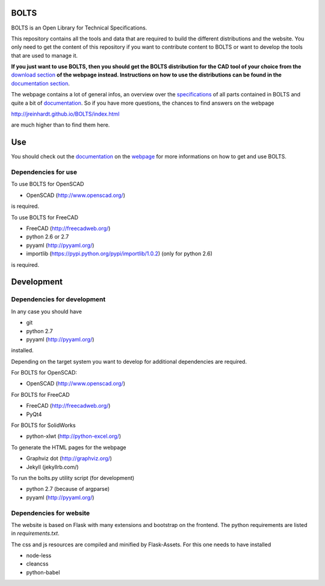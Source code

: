 BOLTS
=====

BOLTS is an Open Library for Technical Specifications.

This repository contains all the tools and data that are required to build the
different distributions and the website. You only need to get the content of
this repository if you want to contribute content to BOLTS or want to develop
the tools that are used to manage it.

**If you just want to use BOLTS, then you should get the BOLTS distribution
for the CAD tool of your choice from the**
`download section <http://jreinhardt.github.io/BOLTS/downloads.html>`_
**of the webpage instead. Instructions on how to use the distributions can be
found in the**
`documentation section <http://jreinhardt.github.io/BOLTS/doc/index.html>`_.

The webpage contains a lot of general infos, an overview over the
`specifications <http://jreinhardt.github.io/BOLTS/html/index.html>`_ of all
parts contained in BOLTS and quite a bit of
`documentation <http://jreinhardt.github.io/BOLTS/doc/index.html>`_.
So if you have more questions, the chances to find answers on the webpage

http://jreinhardt.github.io/BOLTS/index.html

are much higher than to find them here.

Use
===

You should check out the `documentation
<http://jreinhardt.github.io/BOLTS/doc/index.html>`_ on the `webpage
<http://jreinhardt.github.io/BOLTS/index.html>`_ for more informations on how
to get and use BOLTS.

Dependencies for use
--------------------

To use BOLTS for OpenSCAD

* OpenSCAD (http://www.openscad.org/)

is required.

To use BOLTS for FreeCAD

* FreeCAD (http://freecadweb.org/)
* python 2.6 or 2.7
* pyyaml (http://pyyaml.org/)
* importlib (https://pypi.python.org/pypi/importlib/1.0.2) (only for python 2.6)

is required.

Development
===========

Dependencies for development
----------------------------

In any case you should have

* git
* python 2.7
* pyyaml (http://pyyaml.org/)

installed.

Depending on the target system you want to develop for additional dependencies
are required.

For BOLTS for OpenSCAD:

* OpenSCAD (http://www.openscad.org/)

For BOLTS for FreeCAD

* FreeCAD (http://freecadweb.org/)
* PyQt4

For BOLTS for SolidWorks

* python-xlwt (http://python-excel.org/)

To generate the HTML pages for the webpage

* Graphviz dot (http://graphviz.org/)
* Jekyll (jekyllrb.com/)

To run the  bolts.py utility script (for development)

* python 2.7 (because of argparse)
* pyyaml (http://pyyaml.org/)

Dependencies for website
------------------------

The website is based on Flask with many extensions and bootstrap on the
frontend. The python requirements are listed in `requirements.txt`.

The css and js resources are compiled and minified by Flask-Assets. For this
one needs to have installed

* node-less
* cleancss
* python-babel
